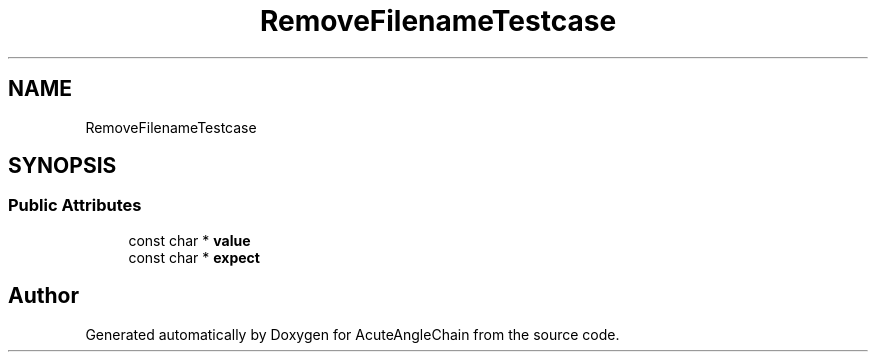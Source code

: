 .TH "RemoveFilenameTestcase" 3 "Sun Jun 3 2018" "AcuteAngleChain" \" -*- nroff -*-
.ad l
.nh
.SH NAME
RemoveFilenameTestcase
.SH SYNOPSIS
.br
.PP
.SS "Public Attributes"

.in +1c
.ti -1c
.RI "const char * \fBvalue\fP"
.br
.ti -1c
.RI "const char * \fBexpect\fP"
.br
.in -1c

.SH "Author"
.PP 
Generated automatically by Doxygen for AcuteAngleChain from the source code\&.
